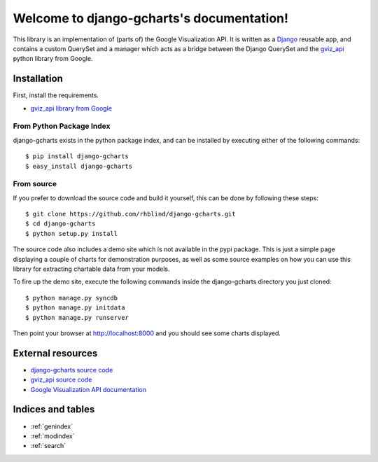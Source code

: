 .. django-gcharts documentation master file, created by
   sphinx-quickstart on Mon Oct 15 14:17:29 2012.
   You can adapt this file completely to your liking, but it should at least
   contain the root `toctree` directive.

##########################################
Welcome to django-gcharts's documentation!
##########################################

This library is an implementation of (parts of) the Google Visualization API.
It is written as a `Django <https://www.djangoproject.com/>`_ reusable app, and contains
a custom QuerySet and a manager which acts as a bridge between the Django QuerySet and
the `gviz_api <http://code.google.com/p/google-visualization-python/>`_ python library from
Google.

Installation
============

First, install the requirements.

* `gviz_api library from Google <http://code.google.com/p/google-visualization-python/>`_

From Python Package Index
-------------------------
django-gcharts exists in the python package index, and can be installed by executing either
of the following commands::

   $ pip install django-gcharts
   $ easy_install django-gcharts
   
From source
-----------
If you prefer to download the source code and build it yourself, this can be done by following
these steps::

   $ git clone https://github.com/rhblind/django-gcharts.git
   $ cd django-gcharts
   $ python setup.py install

The source code also includes a demo site which is not available in the pypi package. This is
just a simple page displaying a couple of charts for demonstration purposes, as well as some source
examples on how you can use this library for extracting chartable data from your models.

To fire up the demo site, execute the following commands inside the django-gcharts directory
you just cloned::

   $ python manage.py syncdb
   $ python manage.py initdata
   $ python manage.py runserver
   
Then point your browser at `http://localhost:8000 <http://localhost:8000>`_
and you should see some charts displayed.

External resources
==================
* `django-gcharts source code <https://github.com/rhblind/django-gcharts/>`_
* `gviz_api source code <http://code.google.com/p/google-visualization-python/>`_
* `Google Visualization API documentation <https://developers.google.com/chart/interactive/docs/reference>`_

Indices and tables
==================

* :ref:`genindex`
* :ref:`modindex`
* :ref:`search`

